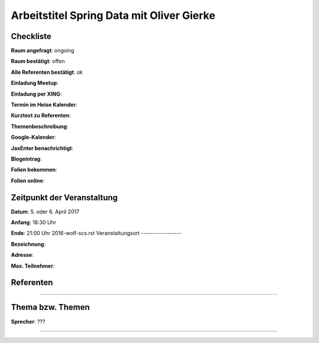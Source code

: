 Arbeitstitel Spring Data mit Oliver Gierke
=================

Checkliste
----------

**Raum angefragt**: ongoing

**Raum bestätigt**: offen

**Alle Referenten bestätigt**: ok

**Einladung Meetup**: 

**Einladung per XING**:

**Termin im Heise Kalender**:

**Kurztext zu Referenten**:

**Themenbeschreibung**:

**Google-Kalender**:

**JaxEnter benachrichtigt**:

**Blogeintrag**:

**Folien bekommen**:

**Folien online**:

Zeitpunkt der Veranstaltung
---------------------------

**Datum**: 5. oder 6. April 2017

**Anfang**: 18:30 Uhr

**Ende**: 21:00 Uhr
2016-wolf-scs.rst
Veranstaltungsort
-----------------

**Bezeichnung**:

**Adresse**:

**Max. Teilnehmer**:

Referenten
----------

?????
~~~~~~
????


Thema bzw. Themen
-----------------

????
~~~~~~~~~~~~~~~~~~~
**Sprecher**: ???

?????
